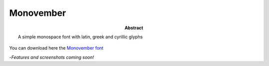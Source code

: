 ============
 Monovember
============

:abstract: A simple monospace font with latin, greek and cyrillic glyphs

You can download here the `Monovember font
<http://font-generator.kozea.org/Monovember.otf>`_

-*Features and screenshots coming soon!*

